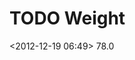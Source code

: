 #+LAST_MOBILE_CHANGE: 2012-12-07 22:35:37








* TODO Weight
  :PROPERTIES:
  :ID:       4ca41379-c821-450a-90c1-5e6dacc1e171
  :END: 
<2012-12-19 06:49>
78.0
